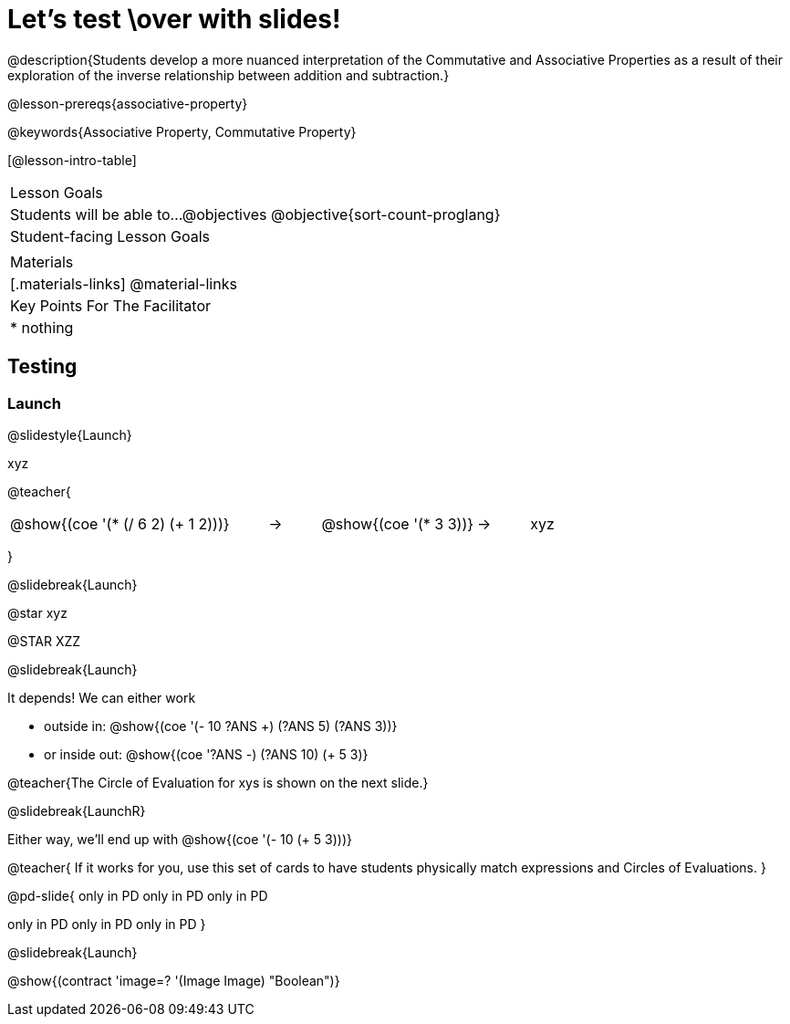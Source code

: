 = Let's test \over with slides!

@description{Students develop a more nuanced interpretation of the Commutative and Associative Properties as a result of their exploration of the inverse relationship between addition and subtraction.}

@lesson-prereqs{associative-property}

@keywords{Associative Property, Commutative Property}

[@lesson-intro-table]
|===

| Lesson Goals
| Students will be able to...
@objectives
@objective{sort-count-proglang}

| Student-facing Lesson Goals
|


| Materials
|[.materials-links]
@material-links

| Key Points For The Facilitator
|
* nothing
|===

== Testing

=== Launch
@slidestyle{Launch}

xyz

@teacher{

[.embedded, cols="^.^5,^.^1,^.^3, ^.^1,^.^3", grid="none", stripes="none" frame="none"]
|===
|@show{(coe '(* (/ 6 2) (+ 1 2)))} | &rarr; | @show{(coe '(* 3 3))} | &rarr; | xyz
|===
}

@slidebreak{Launch}

@star xyz


@STAR XZZ


@slidebreak{Launch}

It depends! We can either work

- outside in: @show{(coe '(- 10 ((?ANS +) (?ANS 5) (?ANS 3))))}
- or inside out: @show{(coe '((?ANS -) (?ANS 10) (+ 5 3)))}

@teacher{The Circle of Evaluation for xys  is shown on the next slide.}

@slidebreak{LaunchR}

Either way, we'll end up with @show{(coe '(- 10 (+ 5 3)))}

@teacher{
If it works for you, use this set of cards to have students physically match expressions and Circles of Evaluations.
}

@pd-slide{
only in PD
only in PD
only in PD


only in PD
only in PD
only in PD
}


@slidebreak{Launch}

@show{(contract 'image=? '(Image Image) "Boolean")}
